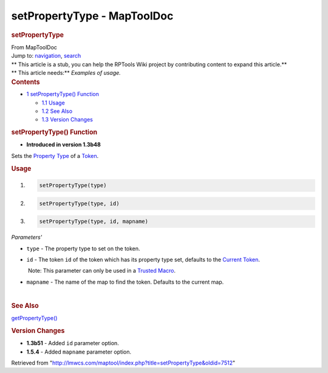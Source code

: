 ============================
setPropertyType - MapToolDoc
============================

.. contents::
   :depth: 3
..

.. container:: noprint
   :name: mw-page-base

.. container:: noprint
   :name: mw-head-base

.. container:: mw-body
   :name: content

   .. container:: mw-indicators

   .. rubric:: setPropertyType
      :name: firstHeading
      :class: firstHeading

   .. container:: mw-body-content
      :name: bodyContent

      .. container::
         :name: siteSub

         From MapToolDoc

      .. container::
         :name: contentSub

      .. container:: mw-jump
         :name: jump-to-nav

         Jump to: `navigation <#mw-head>`__, `search <#p-search>`__

      .. container:: mw-content-ltr
         :name: mw-content-text

         .. container:: template_stub

            | ** This article is a stub, you can help the RPTools Wiki
              project by contributing content to expand this article.**
            | ** This article needs:** *Examples of usage.*

         .. container:: toc
            :name: toc

            .. container::
               :name: toctitle

               .. rubric:: Contents
                  :name: contents

            -  `1 setPropertyType()
               Function <#setPropertyType.28.29_Function>`__

               -  `1.1 Usage <#Usage>`__
               -  `1.2 See Also <#See_Also>`__
               -  `1.3 Version Changes <#Version_Changes>`__

         .. rubric:: setPropertyType() Function
            :name: setpropertytype-function

         .. container:: template_version

            • **Introduced in version 1.3b48**

         .. container:: template_description

            Sets the `Property
            Type </maptool/index.php?title=Property_Type&action=edit&redlink=1>`__
            of a `Token <Token>`__.

         .. rubric:: Usage
            :name: usage

         .. container:: mw-geshi mw-code mw-content-ltr

            .. container:: mtmacro source-mtmacro

               #. .. code-block:: none

                     setPropertyType(type)

               #. .. code-block:: none

                     setPropertyType(type, id)

               #. .. code-block:: none

                     setPropertyType(type, id, mapname)

         *Parameters'*

         -  ``type`` - The property type to set on the token.
         -  ``id`` - The token ``id`` of the token which has its
            property type set, defaults to the `Current
            Token <Current_Token>`__.

            .. container:: template_trusted_param

                Note: This parameter can only be used in a `Trusted
               Macro <Trusted_Macro>`__. 

         -  ``mapname`` - The name of the map to find the token.
            Defaults to the current map.

         | 

         .. rubric:: See Also
            :name: see-also

         .. container:: template_also

            `getPropertyType() <getPropertyType>`__

         .. rubric:: Version Changes
            :name: version-changes

         .. container:: template_changes

            -  **1.3b51** - Added ``id`` parameter option.
            -  **1.5.4** - Added ``mapname`` parameter option.

      .. container:: printfooter

         Retrieved from
         "http://lmwcs.com/maptool/index.php?title=setPropertyType&oldid=7512"

